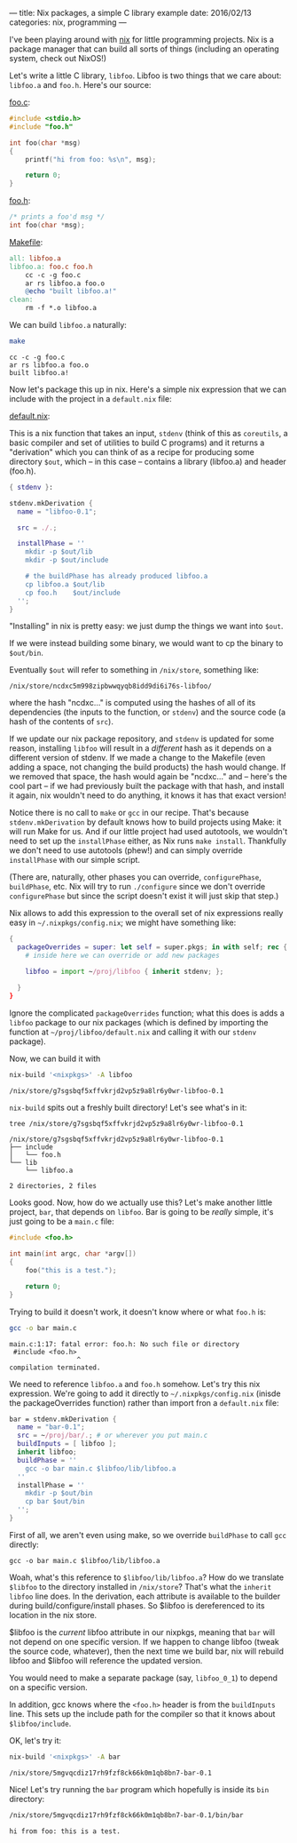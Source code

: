 ---
title: Nix packages, a simple C library example
date:  2016/02/13
categories: nix, programming
---

I've been playing around with [[https://nixos.org/nix][nix]] for little programming projects. Nix
is a package manager that can build all sorts of things (including an
operating system, check out NixOS!)

Let's write a little C library, =libfoo=. Libfoo is two things that we
care about: =libfoo.a= and =foo.h=. Here's our source:

[[./foo.c][foo.c]]:

#+BEGIN_SRC c :tangle foo.c
#include <stdio.h>
#include "foo.h"

int foo(char *msg)
{
    printf("hi from foo: %s\n", msg);

    return 0;
}
#+END_SRC

[[./foo.h][foo.h]]:

#+BEGIN_SRC c :tangle foo.h
/* prints a foo'd msg */
int foo(char *msg);
#+END_SRC

[[./Makefile][Makefile]]:

#+BEGIN_SRC makefile :tangle Makefile
all: libfoo.a
libfoo.a: foo.c foo.h
	cc -c -g foo.c
	ar rs libfoo.a foo.o
	@echo "built libfoo.a!"
clean:
	rm -f *.o libfoo.a
#+END_SRC

We can build =libfoo.a= naturally:

#+begin_src sh :exports both :results verbatim
make
#+end_src

#+RESULTS:
: cc -c -g foo.c
: ar rs libfoo.a foo.o
: built libfoo.a!

Now let's package this up in nix. Here's a simple nix expression that
we can include with the project in a =default.nix= file:

[[./default.nix][default.nix]]:

This is a nix function that takes an input, =stdenv= (think of this as
=coreutils=, a basic compiler and set of utilities to build C
programs) and it returns a "derivation" which you can think of as a
recipe for producing some directory =$out=, which -- in this case -- contains
a library (libfoo.a) and header (foo.h).

#+BEGIN_SRC nix :tangle default.nix
{ stdenv }:

stdenv.mkDerivation {
  name = "libfoo-0.1";

  src = ./.;

  installPhase = ''
    mkdir -p $out/lib
    mkdir -p $out/include

    # the buildPhase has already produced libfoo.a
    cp libfoo.a $out/lib
    cp foo.h    $out/include    
  '';
}
#+END_SRC

"Installing" in nix is pretty easy: we just dump the things we want
into =$out=.

If we were instead building some binary, we would want to cp the
binary to =$out/bin=.

Eventually =$out= will refer to something in =/nix/store=, something
like:

=/nix/store/ncdxc5m998zipbwwqyqb8idd9di6i76s-libfoo/=

where the hash "ncdxc..." is computed using the hashes of all of its
dependencies (the inputs to the function, or =stdenv=) and the source
code (a hash of the contents of =src=).

#+BEGIN_ASIDE
If we update our nix package repository, and =stdenv= is updated for
some reason, installing =libfoo= will result in a /different/ hash as
it depends on a different version of stdenv. If we made a change to
the Makefile (even adding a space, not changing the build products)
the hash would change. If we removed that space, the hash would again
be "ncdxc..." and -- here's the cool part -- if we had previously
built the package with that hash, and install it again, nix wouldn't
need to do anything, it knows it has that exact version!
#+END_ASIDE

Notice there is no call to =make= or =gcc= in our recipe. That's
because =stdenv.mkDerivation= by default knows how to build projects
using Make: it will run Make for us. And if our little project had
used autotools, we wouldn't need to set up the =installPhase= either,
as Nix runs =make install=. Thankfully we don't need to use autotools
(phew!) and can simply override =installPhase= with our simple script.

(There are, naturally, other phases you can override,
=configurePhase=, =buildPhase=, etc. Nix will try to run =./configure=
since we don't override =configurePhase= but since the script doesn't
exist it will just skip that step.)

Nix allows to add this expression to the overall set of nix
expressions really easy in =~/.nixpkgs/config.nix=; we might have
something like:

#+BEGIN_SRC nix
{
  packageOverrides = super: let self = super.pkgs; in with self; rec {
    # inside here we can override or add new packages

    libfoo = import ~/proj/libfoo { inherit stdenv; };

  }
}
#+END_SRC

Ignore the complicated =packageOverrides= function; what this does is
adds a =libfoo= package to our nix packages (which is defined by
importing the function at =~/proj/libfoo/default.nix= and calling it
with our =stdenv= package).

Now, we can build it with

#+begin_src sh :exports both :results verbatim
nix-build '<nixpkgs>' -A libfoo
#+end_src

#+RESULTS:
: /nix/store/g7sgsbqf5xffvkrjd2vp5z9a8lr6y0wr-libfoo-0.1

=nix-build= spits out a freshly built directory! Let's see what's in it:

#+begin_src sh :exports both :results verbatim
tree /nix/store/g7sgsbqf5xffvkrjd2vp5z9a8lr6y0wr-libfoo-0.1
#+end_src

#+RESULTS:
: /nix/store/g7sgsbqf5xffvkrjd2vp5z9a8lr6y0wr-libfoo-0.1
: ├── include
: │   └── foo.h
: └── lib
:     └── libfoo.a
: 
: 2 directories, 2 files

Looks good. Now, how do we actually use this? Let's make another
little project, =bar=, that depends on =libfoo=. Bar is going to be
/really/ simple, it's just going to be a =main.c= file:

#+BEGIN_SRC c :tangle main.c
#include <foo.h>

int main(int argc, char *argv[])
{
    foo("this is a test.");

    return 0;
}
#+END_SRC

Trying to build it doesn't work, it doesn't know where or what =foo.h= is:

#+BEGIN_SRC sh :exports both :results verbatim
gcc -o bar main.c
#+END_SRC

#+RESULTS:
: main.c:1:17: fatal error: foo.h: No such file or directory
:  #include <foo.h>
:                  ^
: compilation terminated.
 
 
We need to reference =libfoo.a= and =foo.h= somehow. Let's try this
nix expression. We're going to add it directly to
=~/.nixpkgs/config.nix= (inisde the packageOverrides function) rather
than import fron a =default.nix= file:

#+BEGIN_SRC nix
bar = stdenv.mkDerivation {
  name = "bar-0.1";
  src = ~/proj/bar/.; # or wherever you put main.c
  buildInputs = [ libfoo ];
  inherit libfoo;
  buildPhase = ''
    gcc -o bar main.c $libfoo/lib/libfoo.a
  ''
  installPhase = ''
    mkdir -p $out/bin
    cp bar $out/bin
  '';
}
#+END_SRC

First of all, we aren't even using make, so we override =buildPhase=
to call =gcc= directly:

=gcc -o bar main.c $libfoo/lib/libfoo.a=

Woah, what's this reference to =$libfoo/lib/libfoo.a=? How do we
translate =$libfoo= to the directory installed in =/nix/store=? That's
what the =inherit libfoo= line does. In the derivation, each attribute
is available to the builder during build/configure/install phases. So
$libfoo is dereferenced to its location in the nix store.

#+BEGIN_ASIDE
$libfoo is the /current/ libfoo attribute in our nixpkgs, meaning that
=bar= will not depend on one specific version. If we happen to change
libfoo (tweak the source code, whatever), then the next time we build
bar, nix will rebuild libfoo and $libfoo will reference the updated
version.

You would need to make a separate package (say, =libfoo_0_1=) to
depend on a specific version.
#+END_ASIDE

In addition, gcc knows where the =<foo.h>= header is from the
=buildInputs= line. This sets up the include path for the compiler so
that it knows about =$libfoo/include=.

OK, let's try it:

#+begin_src sh :exports both :results verbatim
nix-build '<nixpkgs>' -A bar
#+end_src

#+RESULTS:
: /nix/store/5mgvqcdiz17rh9fzf8ck66k0m1qb8bn7-bar-0.1

Nice! Let's try running the =bar= program which hopefully is inside
its =bin= directory:

#+begin_src sh :exports both :results verbatim
/nix/store/5mgvqcdiz17rh9fzf8ck66k0m1qb8bn7-bar-0.1/bin/bar
#+end_src

#+RESULTS:
: hi from foo: this is a test.
